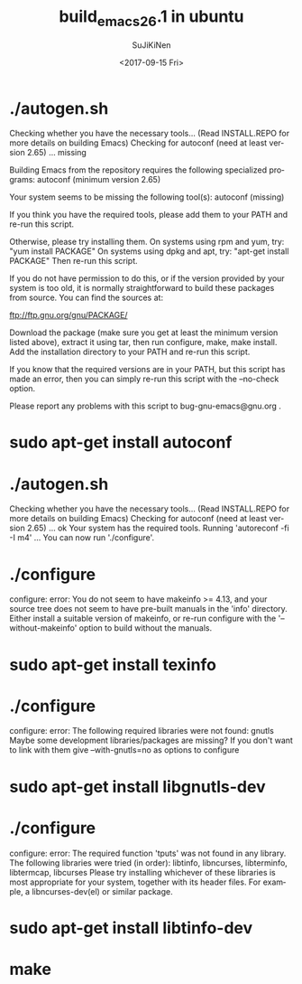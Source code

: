 #+TITLE: build_emacs_26.1 in ubuntu
#+DATE: <2017-09-15 Fri>
#+AUTHOR: SuJiKiNen
#+EMAIL: SuJiKiNen@gmail.com
#+LANGUAGE: en
#+CREATOR: Emacs 26.0.50 (Org mode 9.0.8)

* ./autogen.sh
Checking whether you have the necessary tools...
(Read INSTALL.REPO for more details on building Emacs)
Checking for autoconf (need at least version 2.65) ... missing

Building Emacs from the repository requires the following specialized programs:
autoconf (minimum version 2.65)

Your system seems to be missing the following tool(s):
autoconf (missing)

If you think you have the required tools, please add them to your PATH
and re-run this script.

Otherwise, please try installing them.
On systems using rpm and yum, try: "yum install PACKAGE"
On systems using dpkg and apt, try: "apt-get install PACKAGE"
Then re-run this script.

If you do not have permission to do this, or if the version provided
by your system is too old, it is normally straightforward to build
these packages from source.  You can find the sources at:

ftp://ftp.gnu.org/gnu/PACKAGE/

Download the package (make sure you get at least the minimum version
listed above), extract it using tar, then run configure, make,
make install.  Add the installation directory to your PATH and re-run
this script.

If you know that the required versions are in your PATH, but this
script has made an error, then you can simply re-run this script with
the --no-check option.

Please report any problems with this script to bug-gnu-emacs@gnu.org .

* sudo apt-get install autoconf
* ./autogen.sh
Checking whether you have the necessary tools...
(Read INSTALL.REPO for more details on building Emacs)
Checking for autoconf (need at least version 2.65) ... ok
Your system has the required tools.
Running 'autoreconf -fi -I m4' ...
You can now run './configure'.
* ./configure
  configure: error: You do not seem to have makeinfo >= 4.13, and your
source tree does not seem to have pre-built manuals in the 'info' directory.
Either install a suitable version of makeinfo, or re-run configure
with the '--without-makeinfo' option to build without the manuals.

* sudo apt-get install texinfo

* ./configure
configure: error: The following required libraries were not found:
     gnutls
Maybe some development libraries/packages are missing?
If you don't want to link with them give
     --with-gnutls=no
as options to configure
* sudo apt-get install libgnutls-dev

* ./configure
configure: error: The required function 'tputs' was not found in any library.
The following libraries were tried (in order):
  libtinfo, libncurses, libterminfo, libtermcap, libcurses
Please try installing whichever of these libraries is most appropriate
for your system, together with its header files.
For example, a libncurses-dev(el) or similar package.

* sudo apt-get install libtinfo-dev
* make
